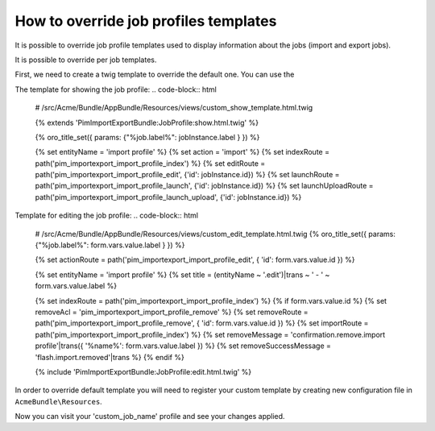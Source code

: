 How to override job profiles templates
======================================

It is possible to override job profile templates used to display information about the jobs (import and export jobs).

It is possible to override per job templates.

First, we need to create a twig template to override the default one. You can use the

The template for showing the job profile:
.. code-block:: html
        # /src/Acme/Bundle/AppBundle/Resources/views/custom_show_template.html.twig

        {% extends 'PimImportExportBundle:JobProfile:show.html.twig' %}

        {% oro_title_set({ params: {"%job.label%": jobInstance.label } }) %}

        {% set entityName        = 'import profile' %}
        {% set action            = 'import' %}
        {% set indexRoute        = path('pim_importexport_import_profile_index') %}
        {% set editRoute         = path('pim_importexport_import_profile_edit', {'id': jobInstance.id}) %}
        {% set launchRoute       = path('pim_importexport_import_profile_launch', {'id': jobInstance.id}) %}
        {% set launchUploadRoute = path('pim_importexport_import_profile_launch_upload', {'id': jobInstance.id}) %}


Template for editing the job profile:
.. code-block:: html
        # /src/Acme/Bundle/AppBundle/Resources/views/custom_edit_template.html.twig
        {% oro_title_set({ params: {"%job.label%": form.vars.value.label } }) %}

        {% set actionRoute = path('pim_importexport_import_profile_edit', { 'id': form.vars.value.id }) %}

        {% set entityName = 'import profile' %}
        {% set title = (entityName ~ '.edit')|trans ~ ' - ' ~ form.vars.value.label %}

        {% set indexRoute = path('pim_importexport_import_profile_index') %}
        {% if form.vars.value.id %}
        {% set removeAcl = 'pim_importexport_import_profile_remove' %}
        {% set removeRoute = path('pim_importexport_import_profile_remove', { 'id': form.vars.value.id }) %}
        {% set importRoute = path('pim_importexport_import_profile_index') %}
        {% set removeMessage = 'confirmation.remove.import profile'|trans({ '%name%': form.vars.value.label }) %}
        {% set removeSuccessMessage = 'flash.import.removed'|trans %}
        {% endif %}

        {% include 'PimImportExportBundle:JobProfile:edit.html.twig' %}

In order to override default template you will need to register your custom template by creating new configuration file in ``AcmeBundle\Resources``.

.. code-block:: yaml
        :linenos:
        # /src/Acme/Bundle/AppBundle/Resources/config/job_templates.yml

        job_templates:
            custom_job_name:
                templates:
                    show: pimacme:custom_show_template.html.twig
                    edit: pimacme:custom_edit_template.html.twig

Now you can visit your 'custom_job_name' profile and see your changes applied.
